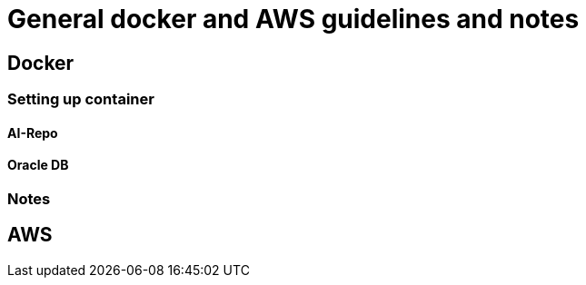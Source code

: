 = General docker and AWS guidelines and notes

== Docker
=== Setting up container
==== AI-Repo
==== Oracle DB
=== Notes

== AWS




